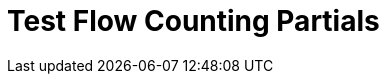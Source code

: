 = Test Flow Counting Partials

// include::partial$acb-studio-shared-content.adoc[tag="flow-counting-prereq"]

// include::partial$acb-studio-shared-content.adoc[tag="flow-counting-intro"]

// include::partial$acb-studio-shared-content.adoc[tag="flow-counting-billable-flows"]
